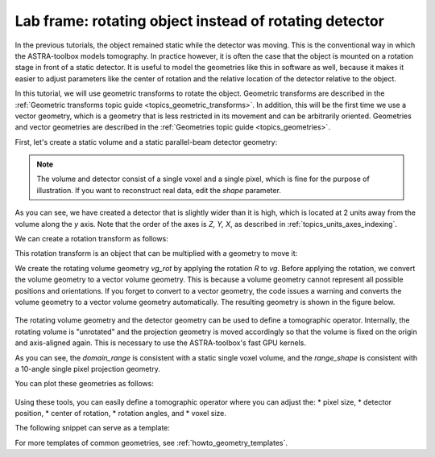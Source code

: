 .. _intro_lab_frame:

Lab frame: rotating object instead of rotating detector
=======================================================

In the previous tutorials, the object remained static while the detector was
moving. This is the conventional way in which the ASTRA-toolbox models
tomography. In practice however, it is often the case that the object is mounted
on a rotation stage in front of a static detector. It is useful to model the
geometries like this in software as well, because it makes it easier to adjust
parameters like the center of rotation and the relative location of the
detector relative to the object.

In this tutorial, we will use geometric transforms to rotate the object.
Geometric transforms are described in the :ref:`Geometric transforms topic guide
<topics_geometric_transforms>`. In addition, this will be the first time we use
a vector geometry, which is a geometry that is less restricted in its movement
and can be arbitrarily oriented. Geometries and vector geometries are described
in the :ref:`Geometries topic guide <topics_geometries>`.

First, let's create a static volume and a static parallel-beam detector geometry:

.. testcode:: session

   import tomosipo as ts
   import numpy as np

   vg = ts.volume(pos=0, size=1)
   pg = ts.parallel_vec(
       shape=1,
       ray_dir=(0, 1, 0),
       det_pos=(0, 2, 0),
       det_v=(1.0, 0, 0),
       det_u=(0, 0, 1.5),
   )
   svg = ts.svg(vg, pg)
   svg.save("./doc/img/intro_lab_frame_0.svg")


.. figure:: ../img/intro_lab_frame_0.svg
   :width: 400
   :alt: A static volume and detector.

.. note::

   The volume and detector consist of a single voxel and a single pixel, which
   is fine for the purpose of illustration. If you want to reconstruct real
   data, edit the `shape` parameter.

As you can see, we have created a detector that is slightly wider than it is
high, which is located at 2 units away from the volume along the `y` axis. Note
that the order of the axes is `Z, Y, X`, as described in
:ref:`topics_units_axes_indexing`.

We can create a rotation transform as follows:

.. testcode:: session

   angles = np.linspace(0, np.pi, 10, endpoint=False)
   R = ts.rotate(pos=(0, 0, 0), axis=(1, 0, 0), angles=angles)

This rotation transform is an object that can be multiplied with a geometry to
move it:

.. testcode:: session

   vg_rot = R * vg.to_vec()
   svg = ts.svg(vg_rot, pg)
   svg.save("./doc/img/intro_lab_frame_rot.svg")

We create the rotating volume geometry `vg_rot` by applying the rotation `R` to
`vg`. Before applying the rotation, we convert the volume geometry to a vector
volume geometry. This is because a volume geometry cannot represent all possible
positions and orientations. If you forget to convert to a vector geometry, the
code issues a warning and converts the volume geometry to a vector volume
geometry automatically. The resulting geometry is shown in the figure below.

.. figure:: ../img/intro_lab_frame_rot.svg
   :width: 400
   :alt: A rotating volume in front of a static detector.

The rotating volume geometry and the detector geometry can be used to define a
tomographic operator. Internally, the rotating volume is "unrotated" and the
projection geometry is moved accordingly so that the volume is fixed on the
origin and axis-aligned again. This is necessary to use the ASTRA-toolbox's fast
GPU kernels.

.. doctest:: session

   >>> A = ts.operator(vg_rot, pg)
   >>> A.domain_shape
   (1, 1, 1)
   >>> A.range_shape
   (1, 10, 1)

As you can see, the `domain_range` is consistent with a static single voxel
volume, and the `range_shape` is consistent with a 10-angle single pixel
projection geometry.

You can plot these geometries as follows:

.. testcode:: session

   svg = ts.svg(A.astra_compat_vg, A.astra_compat_pg)
   svg.save("./doc/img/intro_lab_frame_astra_compat.svg")


.. figure:: ../img/intro_lab_frame_astra_compat.svg
   :width: 400
   :alt: The "unrotated" volume and rotating detector geometry that is compatible with ASTRA-toolbox.


Using these tools, you can easily define a tomographic operator where you can adjust the:
* pixel size,
* detector position,
* center of rotation,
* rotation angles, and
* voxel size.

The following snippet can serve as a template:

.. testcode::

   import tomosipo as ts
   import numpy as np

   # First define projection geometry
   pixel_size = 1.0
   detector_shape = (10, 10)
   detector_position = (0, 2, 0)

   pg = ts.parallel_vec(
       shape=detector_shape,
       ray_dir=(0, 1, 0),
       det_pos=detector_position,
       det_v=(pixel_size, 0, 0),
       det_u=(0, 0, pixel_size),
   )

   # Then define volume geometry
   volume_shape = np.array([1, 1, 1])
   voxel_size = np.array([1.0, 1.0, 1.0])
   num_angles = 10
   angles = np.linspace(0, np.pi, num_angles, endpoint=False)
   rot_axis_pos = (0, 0.1, 0.2)

   vg0 = ts.volume(
       shape=volume_shape,
       pos=(0, 0, 0),
       size=volume_shape * voxel_size,
   )
   R = ts.rotate(pos=rot_axis_pos, axis=(1, 0, 0), angles=angles)
   vg = R * vg0.to_vec()

   A = ts.operator(vg, pg)


For more templates of common geometries, see :ref:`howto_geometry_templates`.
